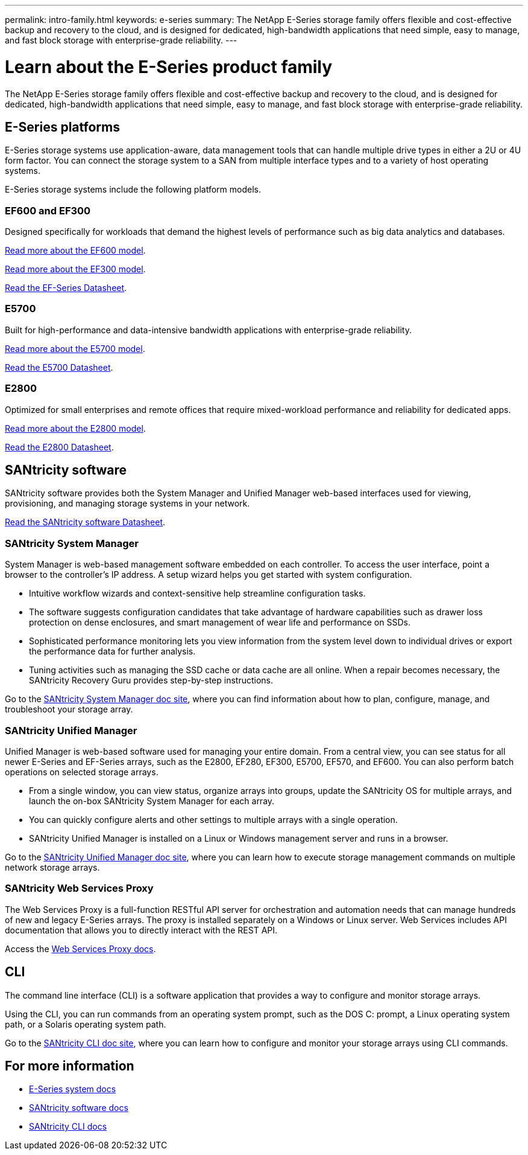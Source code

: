 ---
permalink: intro-family.html
keywords: e-series
summary: The NetApp E-Series storage family offers flexible and cost-effective backup and recovery to the cloud, and is designed for dedicated, high-bandwidth applications that need simple, easy to manage, and fast block storage with enterprise-grade reliability.
---

= Learn about the E-Series product family
:hardbreaks:
:icons: font
:imagesdir: ./media/

[.lead]
The NetApp E-Series storage family offers flexible and cost-effective backup and recovery to the cloud, and is designed for dedicated, high-bandwidth applications that need simple, easy to manage, and fast block storage with enterprise-grade reliability.

== E-Series platforms
E-Series storage systems use application-aware, data management tools that can handle multiple drive types in either a 2U or 4U form factor. You can connect the storage system to a SAN from multiple interface types and to a variety of host operating systems.

E-Series storage systems include the following platform models.

=== EF600 and EF300
Designed specifically for workloads that demand the highest levels of performance such as big data analytics and databases.

https://docs.netapp.com/us-en/e-series/getting-started/learn-hardware-concept.html#ef600-models[Read more about the EF600 model].

https://docs.netapp.com/us-en/e-series/getting-started/learn-hardware-concept.html#ef300-models[Read more about the EF300 model].

https://www.netapp.com/pdf.html?item=/media/19339-DS-4082.pdf[Read the EF-Series Datasheet^].

=== E5700
Built for high-performance and data-intensive bandwidth applications with enterprise-grade reliability.

https://docs.netapp.com/us-en/e-series/getting-started/learn-hardware-concept.html#e5700-models[Read more about the E5700 model].

https://www.netapp.com/pdf.html?item=/media/7572-ds-3894.pdf[Read the E5700 Datasheet^].

=== E2800
Optimized for small enterprises and remote offices that require mixed-workload performance and reliability for dedicated apps.

https://docs.netapp.com/us-en/e-series/getting-started/learn-hardware-concept.html#e2800-models[Read more about the E2800 model].

https://www.netapp.com/pdf.html?item=/media/7573-ds-3805.pdf[Read the E2800 Datasheet^].

== SANtricity software

SANtricity software provides both the System Manager and Unified Manager web-based interfaces used for viewing, provisioning, and managing storage systems in your network.

https://www.netapp.com/pdf.html?item=/media/7676-ds-3891.pdf[Read the SANtricity software Datasheet^].

=== SANtricity System Manager

System Manager is web-based management software embedded on each controller. To access the user interface, point a browser to the controller’s IP address. A setup wizard helps you get started with system configuration.

* Intuitive workflow wizards and context-sensitive help streamline configuration tasks.

* The software suggests configuration candidates that take advantage of hardware capabilities such as drawer loss protection on dense enclosures, and smart management of wear life and performance on SSDs.

* Sophisticated performance monitoring lets you view information from the system level down to individual drives or export the performance data for further analysis.

* Tuning activities such as managing the SSD cache or data cache are all online. When a repair becomes necessary, the SANtricity Recovery Guru provides step-by-step instructions.

Go to the https://docs.netapp.com/us-en/e-series-santricity/system-manager/index.html[SANtricity System Manager doc site], where you can find information about how to plan, configure, manage, and troubleshoot your storage array.

=== SANtricity Unified Manager
Unified Manager is web-based software used for managing your entire domain. From a central view, you can see status for all newer E-Series and EF-Series arrays, such as the E2800, EF280, EF300, E5700, EF570, and EF600. You can also perform batch operations on selected storage arrays.

* From a single window, you can view status, organize arrays into groups, update the SANtricity OS for multiple arrays, and launch the on-box SANtricity System Manager for each array.

* You can quickly configure alerts and other settings to multiple arrays with a single operation.

* SANtricity Unified Manager is installed on a Linux or Windows management server and runs in a browser.

Go to the https://docs.netapp.com/us-en/e-series-santricity/unified-manager/index.html[SANtricity Unified Manager doc site], where you can learn how to execute storage management commands on multiple network storage arrays.

=== SANtricity Web Services Proxy
The Web Services Proxy is a full-function RESTful API server for orchestration and automation needs that can manage hundreds of new and legacy E-Series arrays. The proxy is installed separately on a Windows or Linux server. Web Services includes API documentation that allows you to directly interact with the REST API.

Access the https://docs.netapp.com/us-en/e-series/web-services-proxy/index.html[Web Services Proxy docs].

== CLI
The command line interface (CLI) is a software application that provides a way to configure and monitor storage arrays.

Using the CLI, you can run commands from an operating system prompt, such as the DOS C: prompt, a Linux operating system path, or a Solaris operating system path.

Go to the https://docs.netapp.com/us-en/e-series-cli/index.html[SANtricity CLI doc site], where you can learn how to configure and monitor your storage arrays using CLI commands.

== For more information

* https://docs.netapp.com/us-en/e-series/index.html[E-Series system docs^]
* https://docs.netapp.com/us-en/e-series-santricity/index.html[SANtricity software docs^]
* https://docs.netapp.com/us-en/e-series-cli/index.html[SANtricity CLI docs^]
